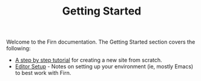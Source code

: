 #+TITLE: Getting Started
#+DATE_CREATED: <2020-03-27 Fri>
#+DATE_UPDATED: <2020-10-30 14:53>
#+FIRN_LAYOUT: docs
#+FIRN_ORDER: 1

Welcome to the Firn documentation. The Getting Started section covers the following:

- [[file:tutorial.org][A step by step tutorial]] for creating a new site from scratch.
- [[file:setup.org][Editor Setup]] - Notes on setting up your environment (ie, mostly Emacs) to best work with Firn.
